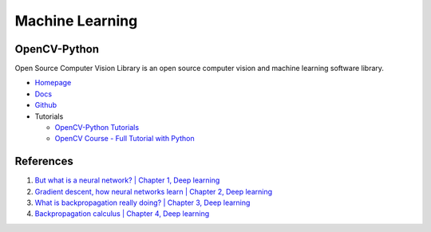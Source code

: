 .. _7nutnc0XrG:

=======================================
Machine Learning
=======================================

OpenCV-Python
=======================================

Open Source Computer Vision Library is an open source computer vision and
machine learning software library.

* `Homepage <https://opencv.org/>`_
* `Docs <https://docs.opencv.org/4.x/>`_
* `Github <https://github.com/opencv/opencv-python>`_
* Tutorials

  * `OpenCV-Python Tutorials <https://docs.opencv.org/4.x/d6/d00/tutorial_py_root.html>`_
  * `OpenCV Course - Full Tutorial with Python <https://youtu.be/oXlwWbU8l2o>`_


References
=======================================

#. `But what is a neural network? | Chapter 1, Deep learning <https://youtu.be/aircAruvnKk>`_
#. `Gradient descent, how neural networks learn | Chapter 2, Deep learning <https://youtu.be/IHZwWFHWa-w>`_
#. `What is backpropagation really doing? | Chapter 3, Deep learning <https://youtu.be/Ilg3gGewQ5U>`_
#. `Backpropagation calculus | Chapter 4, Deep learning <https://youtu.be/tIeHLnjs5U8>`_
